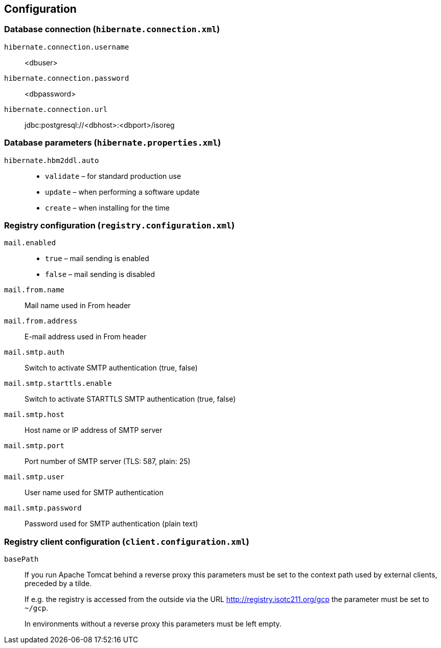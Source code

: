 [[configuration]]
== Configuration

=== Database connection (`hibernate.connection.xml`)

`hibernate.connection.username`:: <dbuser>
`hibernate.connection.password`::	<dbpassword>
`hibernate.connection.url`:: jdbc:postgresql://<dbhost>:<dbport>/isoreg

=== Database parameters (`hibernate.properties.xml`)

`hibernate.hbm2ddl.auto`::
* `validate` – for standard production use
* `update` – when performing a software update
* `create` – when installing for the time

=== Registry configuration (`registry.configuration.xml`)

`mail.enabled`::
* `true` – mail sending is enabled
* `false` – mail sending is disabled


`mail.from.name`::	Mail name used in From header
`mail.from.address`::	E-mail address used in From header
`mail.smtp.auth`::	Switch to activate SMTP authentication (true, false)
`mail.smtp.starttls.enable`::	Switch to activate STARTTLS SMTP authentication (true, false)
`mail.smtp.host`::	Host name or IP address of SMTP server
`mail.smtp.port`::	Port number of SMTP server (TLS: 587, plain: 25)
`mail.smtp.user`::	User name used for SMTP authentication
`mail.smtp.password`::	Password used for SMTP authentication (plain text)

=== Registry client configuration (`client.configuration.xml`)

`basePath`::
If you run Apache Tomcat behind a reverse proxy this parameters must be set to the context path used by external clients, preceded by a tilde. +
+
If e.g. the registry is accessed from the outside via the URL http://registry.isotc211.org/gcp the parameter must be set to `~/gcp`. +
+
In environments without a reverse proxy this parameters must be left empty.
